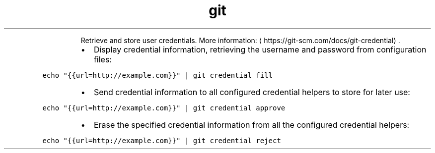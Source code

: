 .TH git credential
.PP
.RS
Retrieve and store user credentials.
More information: \[la]https://git-scm.com/docs/git-credential\[ra]\&.
.RE
.RS
.IP \(bu 2
Display credential information, retrieving the username and password from configuration files:
.RE
.PP
\fB\fCecho "{{url=http://example.com}}" | git credential fill\fR
.RS
.IP \(bu 2
Send credential information to all configured credential helpers to store for later use:
.RE
.PP
\fB\fCecho "{{url=http://example.com}}" | git credential approve\fR
.RS
.IP \(bu 2
Erase the specified credential information from all the configured credential helpers:
.RE
.PP
\fB\fCecho "{{url=http://example.com}}" | git credential reject\fR
